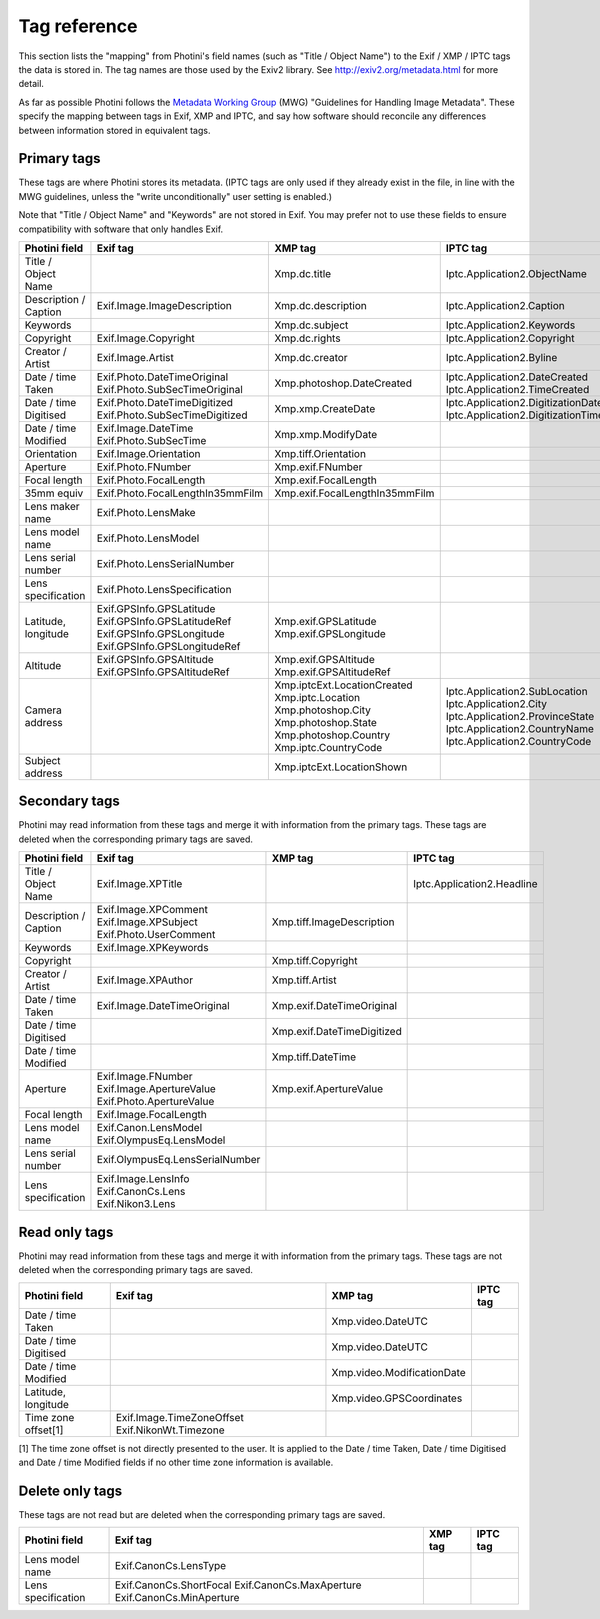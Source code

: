 .. This is part of the Photini documentation.
   Copyright (C)  2012-19  Jim Easterbrook.
   See the file ../DOC_LICENSE.txt for copying conditions.

Tag reference
=============

This section lists the "mapping" from Photini's field names (such as "Title / Object Name") to the Exif / XMP / IPTC tags the data is stored in.
The tag names are those used by the Exiv2 library.
See http://exiv2.org/metadata.html for more detail.

As far as possible Photini follows the `Metadata Working Group <https://en.wikipedia.org/wiki/Metadata_Working_Group>`_ (MWG) "Guidelines for Handling Image Metadata".
These specify the mapping between tags in Exif, XMP and IPTC, and say how software should reconcile any differences between information stored in equivalent tags.

Primary tags
------------

These tags are where Photini stores its metadata.
(IPTC tags are only used if they already exist in the file, in line with the MWG guidelines, unless the "write unconditionally" user setting is enabled.)

Note that "Title / Object Name" and "Keywords" are not stored in Exif.
You may prefer not to use these fields to ensure compatibility with software that only handles Exif.

=====================  ================================  ==============================  ==================
Photini field          Exif tag                          XMP tag                         IPTC tag
=====================  ================================  ==============================  ==================
Title / Object Name                                      Xmp.dc.title                    Iptc.Application2.ObjectName
Description / Caption  Exif.Image.ImageDescription       Xmp.dc.description              Iptc.Application2.Caption
Keywords                                                 Xmp.dc.subject                  Iptc.Application2.Keywords
Copyright              Exif.Image.Copyright              Xmp.dc.rights                   Iptc.Application2.Copyright
Creator / Artist       Exif.Image.Artist                 Xmp.dc.creator                  Iptc.Application2.Byline
Date / time Taken      Exif.Photo.DateTimeOriginal       Xmp.photoshop.DateCreated       Iptc.Application2.DateCreated
                       Exif.Photo.SubSecTimeOriginal                                     Iptc.Application2.TimeCreated
Date / time Digitised  Exif.Photo.DateTimeDigitized      Xmp.xmp.CreateDate              Iptc.Application2.DigitizationDate
                       Exif.Photo.SubSecTimeDigitized                                    Iptc.Application2.DigitizationTime
Date / time Modified   Exif.Image.DateTime               Xmp.xmp.ModifyDate
                       Exif.Photo.SubSecTime
Orientation            Exif.Image.Orientation            Xmp.tiff.Orientation
Aperture               Exif.Photo.FNumber                Xmp.exif.FNumber
Focal length           Exif.Photo.FocalLength            Xmp.exif.FocalLength
35mm equiv             Exif.Photo.FocalLengthIn35mmFilm  Xmp.exif.FocalLengthIn35mmFilm
Lens maker name        Exif.Photo.LensMake
Lens model name        Exif.Photo.LensModel
Lens serial number     Exif.Photo.LensSerialNumber
Lens specification     Exif.Photo.LensSpecification
Latitude, longitude    Exif.GPSInfo.GPSLatitude          Xmp.exif.GPSLatitude
                       Exif.GPSInfo.GPSLatitudeRef       Xmp.exif.GPSLongitude
                       Exif.GPSInfo.GPSLongitude
                       Exif.GPSInfo.GPSLongitudeRef
Altitude               Exif.GPSInfo.GPSAltitude          Xmp.exif.GPSAltitude
                       Exif.GPSInfo.GPSAltitudeRef       Xmp.exif.GPSAltitudeRef
Camera address                                           Xmp.iptcExt.LocationCreated
                                                         Xmp.iptc.Location               Iptc.Application2.SubLocation
                                                         Xmp.photoshop.City              Iptc.Application2.City
                                                         Xmp.photoshop.State             Iptc.Application2.ProvinceState
                                                         Xmp.photoshop.Country           Iptc.Application2.CountryName
                                                         Xmp.iptc.CountryCode            Iptc.Application2.CountryCode
Subject address                                          Xmp.iptcExt.LocationShown
=====================  ================================  ==============================  ==================

Secondary tags
--------------

Photini may read information from these tags and merge it with information from the primary tags.
These tags are deleted when the corresponding primary tags are saved.

=====================  ===============================  ==============================  ==================
Photini field          Exif tag                         XMP tag                         IPTC tag
=====================  ===============================  ==============================  ==================
Title / Object Name    Exif.Image.XPTitle                                               Iptc.Application2.Headline
Description / Caption  Exif.Image.XPComment             Xmp.tiff.ImageDescription
                       Exif.Image.XPSubject
                       Exif.Photo.UserComment
Keywords               Exif.Image.XPKeywords
Copyright                                               Xmp.tiff.Copyright
Creator / Artist       Exif.Image.XPAuthor              Xmp.tiff.Artist
Date / time Taken      Exif.Image.DateTimeOriginal      Xmp.exif.DateTimeOriginal
Date / time Digitised                                   Xmp.exif.DateTimeDigitized
Date / time Modified                                    Xmp.tiff.DateTime
Aperture               Exif.Image.FNumber               Xmp.exif.ApertureValue
                       Exif.Image.ApertureValue
                       Exif.Photo.ApertureValue
Focal length           Exif.Image.FocalLength
Lens model name        Exif.Canon.LensModel
                       Exif.OlympusEq.LensModel
Lens serial number     Exif.OlympusEq.LensSerialNumber
Lens specification     Exif.Image.LensInfo
                       Exif.CanonCs.Lens
                       Exif.Nikon3.Lens
=====================  ===============================  ==============================  ==================

Read only tags
--------------

Photini may read information from these tags and merge it with information from the primary tags.
These tags are not deleted when the corresponding primary tags are saved.

=====================  =========================  ================================  ==================
Photini field          Exif tag                   XMP tag                           IPTC tag
=====================  =========================  ================================  ==================
Date / time Taken                                 Xmp.video.DateUTC
Date / time Digitised                             Xmp.video.DateUTC
Date / time Modified                              Xmp.video.ModificationDate
Latitude, longitude                               Xmp.video.GPSCoordinates
Time zone offset[1]    Exif.Image.TimeZoneOffset
                       Exif.NikonWt.Timezone
=====================  =========================  ================================  ==================

[1] The time zone offset is not directly presented to the user.
It is applied to the Date / time Taken, Date / time Digitised and Date / time Modified fields if no other time zone information is available.

Delete only tags
----------------

These tags are not read but are deleted when the corresponding primary tags are saved.

=====================  =========================  ================================  ==================
Photini field          Exif tag                   XMP tag                           IPTC tag
=====================  =========================  ================================  ==================
Lens model name        Exif.CanonCs.LensType
Lens specification     Exif.CanonCs.ShortFocal
                       Exif.CanonCs.MaxAperture
                       Exif.CanonCs.MinAperture
=====================  =========================  ================================  ==================

